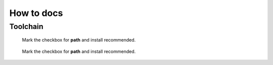 ===========
How to docs
===========

Toolchain
*********

.. _python_install1:

.. figure:: img/python_01_path.png

  Mark the checkbox for **path** and install recommended. 

.. _python_install2:

.. figure:: img/python_02.png

  Mark the checkbox for **path** and install recommended. 